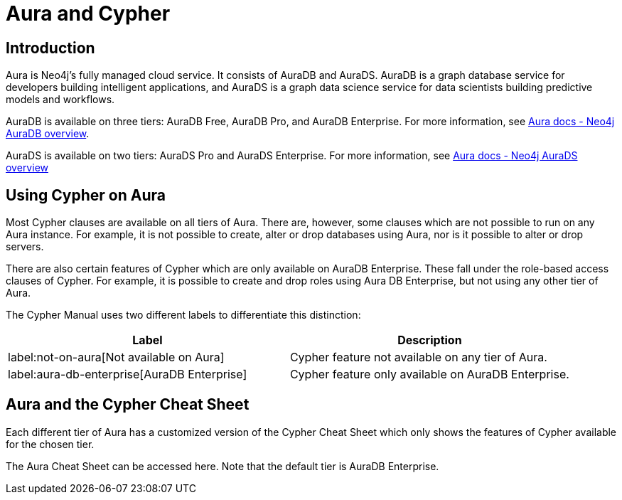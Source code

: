 = Aura and Cypher

== Introduction

Aura is Neo4j's fully managed cloud service. 
It consists of AuraDB and AuraDS.
AuraDB is a graph database service for developers building intelligent applications, and AuraDS is a graph data science service for data scientists building predictive models and workflows. 

AuraDB is available on three tiers: AuraDB Free, AuraDB Pro, and AuraDB Enterprise.
For more information, see link:{neo4j-docs-base-uri}/aura/auradb[Aura docs - Neo4j AuraDB overview].

AuraDS is available on two tiers: AuraDS Pro and AuraDS Enterprise.
For more information, see link:{neo4j-docs-base-uri}/aura/aurads[Aura docs - Neo4j AuraDS overview]

== Using Cypher on Aura

Most Cypher clauses are available on all tiers of Aura. 
There are, however, some clauses which are not possible to run on any Aura instance.
For example, it is not possible to create, alter or drop databases using Aura, nor is it possible to alter or drop servers.

There are also certain features of Cypher which are only available on AuraDB Enterprise.
These fall under the role-based access clauses of Cypher. 
For example, it is possible to create and drop roles using Aura DB Enterprise, but not using any other tier of Aura. 

The Cypher Manual uses two different labels to differentiate this distinction:

[options="header,cols=""2a,2a"]
|===
| Label | Description
| label:not-on-aura[Not available on Aura] | Cypher feature not available on any tier of Aura.
| label:aura-db-enterprise[AuraDB Enterprise] | Cypher feature only available on AuraDB Enterprise.
|===

== Aura and the Cypher Cheat Sheet

Each different tier of Aura has a customized version of the Cypher Cheat Sheet which only shows the features of Cypher available for the chosen tier. 

The Aura Cheat Sheet can be accessed here. 
Note that the default tier is AuraDB Enterprise. 
